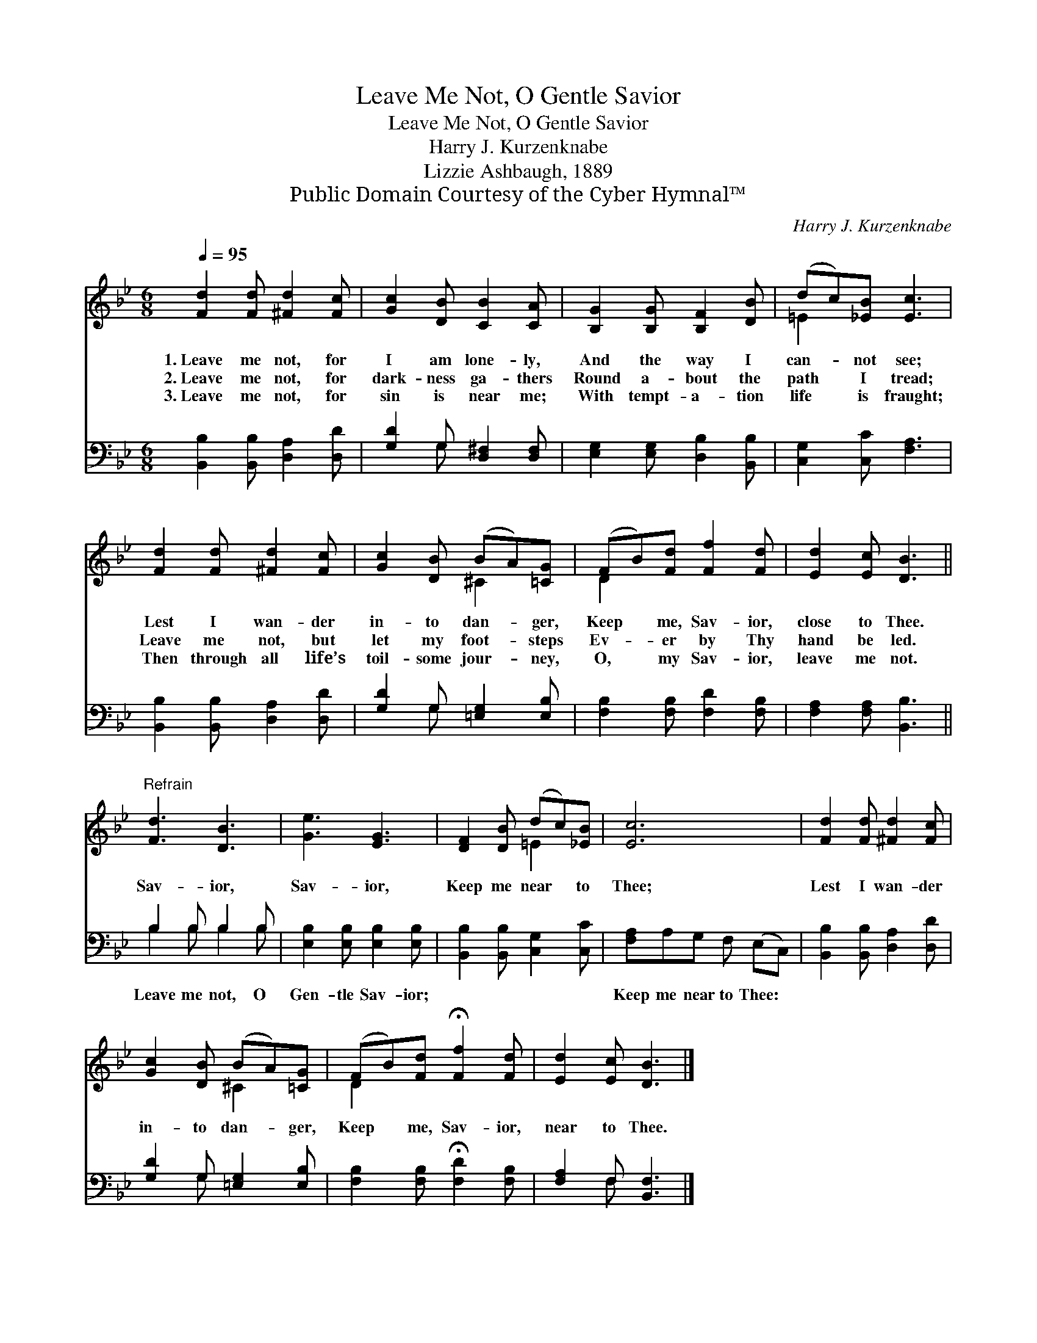 X:1
T:Leave Me Not, O Gentle Savior
T:Leave Me Not, O Gentle Savior
T:Harry J. Kurzenknabe
T:Lizzie Ashbaugh, 1889
T:Public Domain Courtesy of the Cyber Hymnal™
C:Harry J. Kurzenknabe
Z:Public Domain
Z:Courtesy of the Cyber Hymnal™
%%score ( 1 2 ) ( 3 4 )
L:1/8
Q:1/4=95
M:6/8
K:Bb
V:1 treble 
V:2 treble 
V:3 bass 
V:4 bass 
V:1
 [Fd]2 [Fd] [^Fd]2 [Fc] | [Gc]2 [DB] [CB]2 [CA] | [B,G]2 [B,G] [B,F]2 [DB] | (dc)[_EB] [Ec]3 | %4
w: 1.~Leave me not, for|I am lone- ly,|And the way I|can- * not see;|
w: 2.~Leave me not, for|dark- ness ga- thers|Round a- bout the|path * I tread;|
w: 3.~Leave me not, for|sin is near me;|With tempt- a- tion|life * is fraught;|
 [Fd]2 [Fd] [^Fd]2 [Fc] | [Gc]2 [DB] (BA)[=CG] | (FB)[Fd] [Ff]2 [Fd] | [Ed]2 [Ec] [DB]3 || %8
w: Lest I wan- der|in- to dan- * ger,|Keep * me, Sav- ior,|close to Thee.|
w: Leave me not, but|let my foot- * steps|Ev- * er by Thy|hand be led.|
w: Then through all life’s|toil- some jour- * ney,|O, * my Sav- ior,|leave me not.|
"^Refrain" [Fd]3 [DB]3 | [Ge]3 [EG]3 | [DF]2 [DB] (dc)[_EB] | [Ec]6 | [Fd]2 [Fd] [^Fd]2 [Fc] | %13
w: Sav- ior,|Sav- ior,|Keep me near * to|Thee;|Lest I wan- der|
w: |||||
w: |||||
 [Gc]2 [DB] (BA)[=CG] | (FB)[Fd] !fermata![Ff]2 [Fd] | [Ed]2 [Ec] [DB]3 |] %16
w: in- to dan- * ger,|Keep * me, Sav- ior,|near to Thee.|
w: |||
w: |||
V:2
 x6 | x6 | x6 | =E2 x4 | x6 | x3 ^C2 x | D2 x4 | x6 || x6 | x6 | x3 =E2 x | x6 | x6 | x3 ^C2 x | %14
 D2 x4 | x6 |] %16
V:3
 [B,,B,]2 [B,,B,] [D,A,]2 [D,D] | [G,D]2 G, [D,^F,]2 [D,F,] | [E,G,]2 [E,G,] [D,B,]2 [B,,B,] | %3
w: ~ ~ ~ ~|~ ~ ~ ~|~ ~ ~ ~|
 [C,G,]2 [C,C] [F,A,]3 | [B,,B,]2 [B,,B,] [D,A,]2 [D,D] | [G,D]2 G, [=E,G,]2 [E,B,] | %6
w: ~ ~ ~|~ ~ ~ ~|~ ~ ~ ~|
 [F,B,]2 [F,B,] [F,D]2 [F,B,] | [F,A,]2 [F,A,] [B,,B,]3 || B,2 B, B,2 B, | %9
w: ~ ~ ~ ~|~ ~ ~|Leave me not, O|
 [E,B,]2 [E,B,] [E,B,]2 [E,B,] | [B,,B,]2 [B,,B,] [C,G,]2 [C,C] | [F,A,]A,G, F, (E,C,) | %12
w: Gen- tle Sav- ior;|~ ~ ~ ~|Keep me near to Thee: *|
 [B,,B,]2 [B,,B,] [D,A,]2 [D,D] | [G,D]2 G, [=E,G,]2 [E,B,] | %14
w: ||
 [F,B,]2 [F,B,] !fermata![F,D]2 [F,B,] | [F,A,]2 F, [B,,F,]3 |] %16
w: ||
V:4
 x6 | x2 G, x3 | x6 | x6 | x6 | x2 G, x3 | x6 | x6 || B,2 B, B,2 B, | x6 | x6 | x6 | x6 | %13
 x2 G, x3 | x6 | x2 F, x3 |] %16

